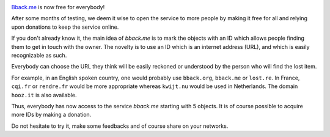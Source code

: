 .. title: bback.me is now free for all
.. slug: bbackme-is-now-free-for-all
.. date: 2017-08-05 15:52:10 UTC+02:00
.. tags: 
.. category: 
.. link: https://bback.me
.. author: matclab
.. previeimage: /images/keyring.jpg
.. description: bback.me is now free for everybody!
.. type: text

.. image:: /images/keyring.jpg
     :class: "pull-right"
     :width: 200px
     :alt: keyring

`Bback.me <https://bback.me>`_ is now free for everybody!

.. class:: ad

   After some months of testing, we deem it wise to open the service to more
   people by making it free for all and relying upon donations to keep the
   service online.

.. TEASER_END

.. class:: ad

   If you don't already know it, the main idea of *bback.me* is to mark the
   objects with an ID which allows people finding them to get in touch with
   the owner. The novelty is to use an ID which is an internet address (URL),
   and which is easily recognizable as such.

Everybody can choose the URL they think will be easily reckoned or
understood by the person who will find the lost item.
  
For example, in an English spoken country, one would probably use ``bback.org``,
``bback.me`` or ``lost.re``. In France, ``cqi.fr`` or ``rendre.fr`` would be
more appropriate whereas ``kwijt.nu`` would be used in Netherlands. 
The domain ``hooz.it`` is also available.

.. class:: ad

   Thus, everybody has now access to the service *bback.me*
   starting with 5 objects. It is of course possible to acquire more
   IDs by making a donation.

Do not hesitate to try it, make some feedbacks and of course share on your networks.

